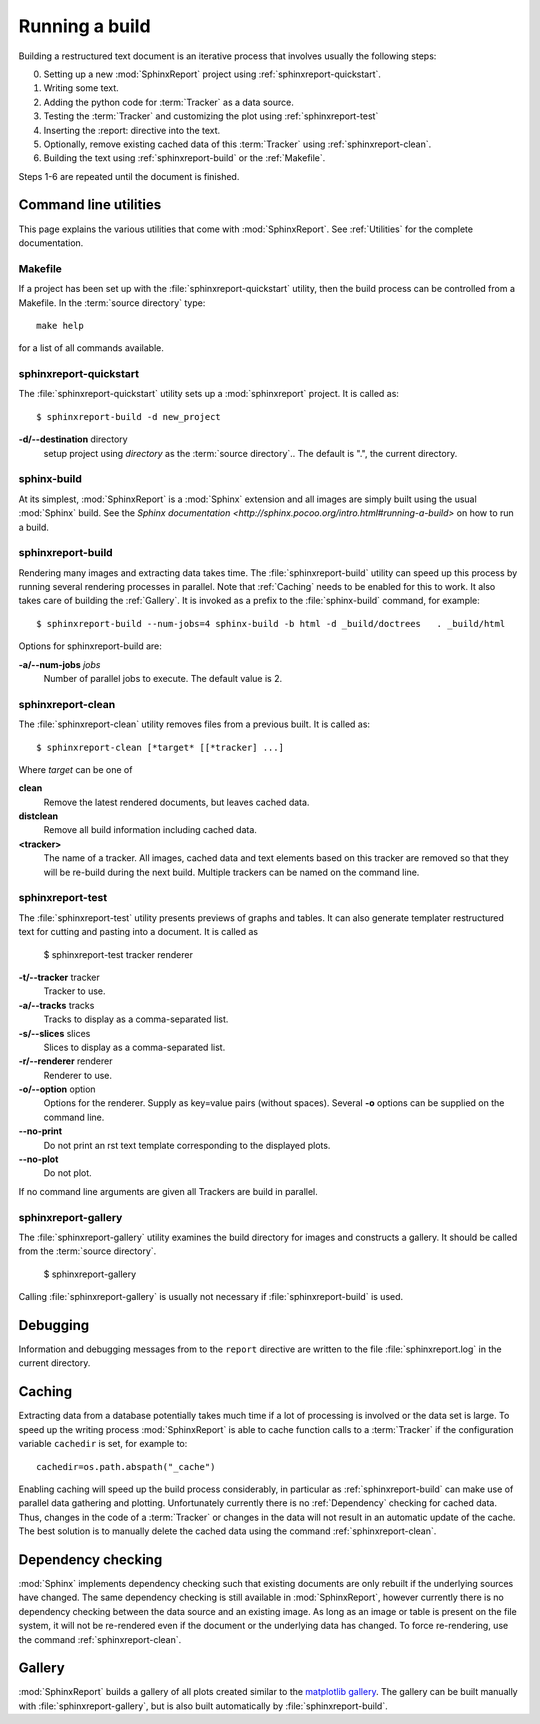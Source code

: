 .. _Running:

=================
 Running a build
=================

Building a restructured text document is an iterative process that involves
usually the following steps:

0. Setting up a new :mod:`SphinxReport` project using :ref:`sphinxreport-quickstart`.
1. Writing some text.
2. Adding the python code for :term:`Tracker` as a data source.
3. Testing the :term:`Tracker` and customizing the plot using :ref:`sphinxreport-test`
4. Inserting the :report: directive into the text.
5. Optionally, remove existing cached data of this :term:`Tracker` using :ref:`sphinxreport-clean`.
6. Building the text using :ref:`sphinxreport-build` or the :ref:`Makefile`.

Steps 1-6 are repeated until the document is finished.

Command line utilities
======================

This page explains the various utilities that come with :mod:`SphinxReport`. See :ref:`Utilities`
for the complete documentation.

.. _Makefile:

Makefile
--------

If a project has been set up with the :file:`sphinxreport-quickstart` utility,
then the build process can be controlled from a Makefile. In the 
:term:`source directory` type::

   make help

for a list of all commands available.

.. _sphinxreport-quickstart:

sphinxreport-quickstart
-----------------------

The :file:`sphinxreport-quickstart` utility sets up a :mod:`sphinxreport`
project. It is called as::

   $ sphinxreport-build -d new_project

**-d/--destination** directory
   setup project using *directory* as the :term:`source directory`.. The default 
   is ".", the current directory.

sphinx-build
------------

At its simplest, :mod:`SphinxReport` is a :mod:`Sphinx` extension
and all images are simply built using the usual :mod:`Sphinx` build.
See the `Sphinx documentation <http://sphinx.pocoo.org/intro.html#running-a-build>`
on how to run a build.

.. _sphinxreport-build:

sphinxreport-build
------------------

Rendering many images and extracting data takes time. The :file:`sphinxreport-build`
utility can speed up this process by running several rendering processes in parallel.
Note that :ref:`Caching` needs to be enabled for this to work. It also takes care of 
building the :ref:`Gallery`. It is invoked as a prefix to the :file:`sphinx-build`
command, for example::
   
   $ sphinxreport-build --num-jobs=4 sphinx-build -b html -d _build/doctrees   . _build/html

Options for sphinxreport-build are:

**-a/--num-jobs** *jobs*
   Number of parallel jobs to execute. The default value is 2.

.. _sphinxreport-clean:

sphinxreport-clean
------------------

The :file:`sphinxreport-clean` utility removes files from a previous built. It is called as::

   $ sphinxreport-clean [*target* [[*tracker] ...]

Where *target* can be one of 

**clean**
   Remove the latest rendered documents, but leaves cached data.

**distclean**
   Remove all build information including cached data.

**<tracker>**
   The name of a tracker. All images, cached data and text elements based
   on this tracker are removed so that they will be re-build during the 
   next build. Multiple trackers can be named on the command line.

.. _sphinxreport-test:

sphinxreport-test
-----------------

The :file:`sphinxreport-test` utility presents previews of graphs and tables. It
can also generate templater restructured text for cutting and pasting into a 
document. It is called as

   $ sphinxreport-test tracker renderer

**-t/--tracker** tracker
   Tracker to use.

**-a/--tracks** tracks
   Tracks to display as a comma-separated list.

**-s/--slices** slices
   Slices to display as a comma-separated list.

**-r/--renderer** renderer
   Renderer to use.

**-o/--option** option
   Options for the renderer. Supply as key=value pairs (without spaces). Several **-o** options can
   be supplied on the command line.

**--no-print**
   Do not print an rst text template corresponding to the displayed plots.

**--no-plot**
   Do not plot.

If no command line arguments are given all Trackers are build in parallel.

.. _sphinxreport-gallery:

sphinxreport-gallery
--------------------

The :file:`sphinxreport-gallery` utility examines the build directory for images
and constructs a gallery. It should be called from the :term:`source directory`.

   $ sphinxreport-gallery

Calling :file:`sphinxreport-gallery` is usually not necessary if :file:`sphinxreport-build`
is used.

.. _Debugging:

Debugging
=========

Information and debugging messages from to the ``report`` directive are
written to the file :file:`sphinxreport.log` in the current directory.

.. _Caching:

Caching
=======

Extracting data from a database potentially takes much time if a lot of processing
is involved or the data set is large. To speed up the writing process :mod:`SphinxReport`
is able to cache function calls to a :term:`Tracker` if the configuration variable
``cachedir`` is set, for example to::

   cachedir=os.path.abspath("_cache")

Enabling caching will speed up the build process considerably, in particular as
:ref:`sphinxreport-build` can make use of parallel data gathering and plotting.
Unfortunately currently there is no :ref:`Dependency` checking for cached data.
Thus, changes in the code of a :term:`Tracker` or changes in the data will not
result in an automatic update of the cache. The best solution is to manually 
delete the cached data using the command :ref:`sphinxreport-clean`.

.. _Dependency:

Dependency checking
===================

:mod:`Sphinx` implements dependency checking such that existing documents are only rebuilt
if the underlying sources have changed. The same dependency checking is still available in 
:mod:`SphinxReport`, however currently there is no dependency checking between the data
source and an existing image. As long as an image or table is present on the file system, it
will not be re-rendered even if the document or the underlying data has changed. To force
re-rendering, use the command :ref:`sphinxreport-clean`.

.. _Gallery:

Gallery
=======

:mod:`SphinxReport` builds a gallery of all plots created similar to the 
`matplotlib gallery <matplotlib.sourceforge.net/gallery.html>`_. The gallery
can be built manually with :file:`sphinxreport-gallery`, but is also built
automatically by :file:`sphinxreport-build`.
